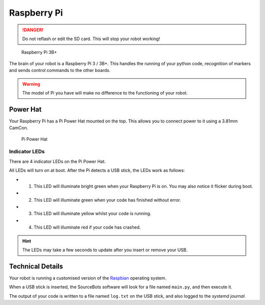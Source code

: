 Raspberry Pi
============

.. DANGER:: Do not reflash or edit the SD card. This will stop your robot working!

.. figure:: /_static/kit/pi2.jpg
   :alt: Raspberry Pi 3B+
   :scale: 75%

   Raspberry Pi 3B+

The brain of your robot is a Raspberry Pi 3 / 3B+. This handles the running of your python code, recognition of markers and sends control commands to the other boards.

.. Warning:: The model of Pi you have will make no difference to the functioning of your robot.

Power Hat
---------

Your Raspberry Pi has a Pi Power Hat mounted on the top. This allows you to connect power to it using a 3.81mm CamCon.

.. figure:: /_static/kit/power_hat.png
   :alt: Pi Power Hat
   :scale: 50%

   Pi Power Hat

Indicator LEDs
~~~~~~~~~~~~~~

There are 4 indicator LEDs on the Pi Power Hat.

All LEDs will turn on at boot. After the Pi detects a USB stick, the LEDs work as follows:

- 1. This LED will illuminate bright green when your Raspberry Pi is on. You may also notice it flicker during boot.
- 2. This LED will illuminate green when your code has finished without error.
- 3. This LED will illuminate yellow whilst your code is running.
- 4. This LED will illuminate red if your code has crashed.

.. hint:: The LEDs may take a few seconds to update after you insert or remove your USB.

Technical Details
-----------------

Your robot is running a customised version of the Raspbian_ operating system.

When a USB stick is inserted, the SourceBots software will look for a file named ``main.py``, and then execute it.

The output of your code is written to a file named ``log.txt`` on the USB stick, and also logged to the *systemd journal*.

.. _Raspbian: https://www.raspbian.org/